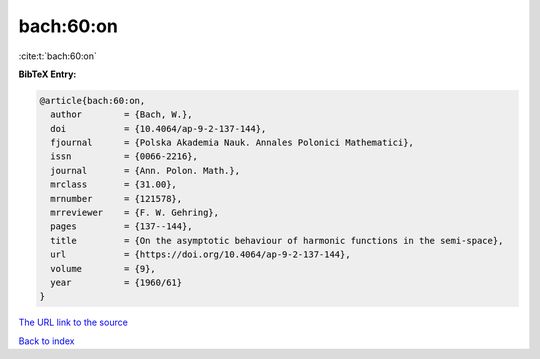 bach:60:on
==========

:cite:t:`bach:60:on`

**BibTeX Entry:**

.. code-block:: bibtex

   @article{bach:60:on,
     author        = {Bach, W.},
     doi           = {10.4064/ap-9-2-137-144},
     fjournal      = {Polska Akademia Nauk. Annales Polonici Mathematici},
     issn          = {0066-2216},
     journal       = {Ann. Polon. Math.},
     mrclass       = {31.00},
     mrnumber      = {121578},
     mrreviewer    = {F. W. Gehring},
     pages         = {137--144},
     title         = {On the asymptotic behaviour of harmonic functions in the semi-space},
     url           = {https://doi.org/10.4064/ap-9-2-137-144},
     volume        = {9},
     year          = {1960/61}
   }
`The URL link to the source <https://doi.org/10.4064/ap-9-2-137-144>`_


`Back to index <../By-Cite-Keys.html>`_

